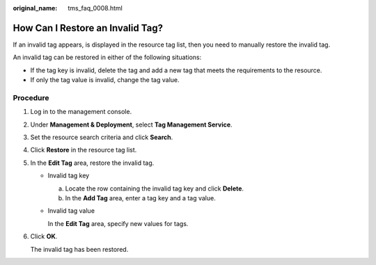 :original_name: tms_faq_0008.html

.. _tms_faq_0008:

How Can I Restore an Invalid Tag?
=================================

If an invalid tag appears, |image1| is displayed in the resource tag list, then you need to manually restore the invalid tag.

An invalid tag can be restored in either of the following situations:

-  If the tag key is invalid, delete the tag and add a new tag that meets the requirements to the resource.
-  If only the tag value is invalid, change the tag value.

Procedure
---------

#. Log in to the management console.

#. Under **Management & Deployment**, select **Tag Management Service**.

#. Set the resource search criteria and click **Search**.

#. Click **Restore** in the resource tag list.

#. In the **Edit Tag** area, restore the invalid tag.

   -  Invalid tag key

      a. Locate the row containing the invalid tag key and click **Delete**.
      b. In the **Add Tag** area, enter a tag key and a tag value.

   -  Invalid tag value

      In the **Edit Tag** area, specify new values for tags.

#. Click **OK**.

   The invalid tag has been restored.

.. |image1| image:: /_static/images/en-us_image_0141727107.png

